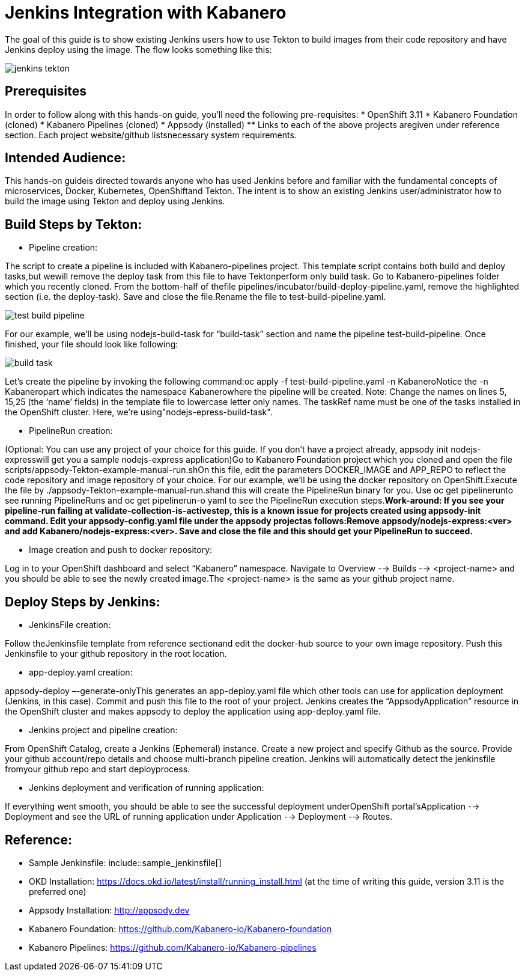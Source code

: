 :page-layout: doc
:page-doc-category: Reference
:page-title: Jenkins Integration with Kabanero
:sectanchors:
= Jenkins Integration with Kabanero

The goal of this guide is to show existing Jenkins users how to use Tekton to build images from their code repository and have Jenkins deploy using the image. The flow looks something like this:

image::jenkins-tekton.png[]

== Prerequisites
In order to follow along with this hands-on guide, you’ll need the following pre-requisites:
* OpenShift 3.11 
* Kabanero Foundation (cloned)
* Kabanero Pipelines (cloned)
* Appsody (installed)
** Links to each of the above projects aregiven under reference section. Each project website/github listsnecessary system requirements.

== Intended Audience:
This hands-on guideis directed towards anyone who has used Jenkins before and familiar with the  fundamental  concepts  of  microservices,  Docker,  Kubernetes, OpenShiftand  Tekton.  The intent is to show an existing Jenkins user/administrator how to build the image using Tekton and deploy using Jenkins.

== Build Steps by Tekton:

* Pipeline creation:

The script to create a pipeline is included with Kabanero-pipelines project. This template script contains both build and deploy tasks,but wewill remove the deploy task from this file to have Tektonperform only build task. Go to Kabanero-pipelines folder which you recently cloned.
From the bottom-half of thefile pipelines/incubator/build-deploy-pipeline.yaml, remove the highlighted section (i.e. the deploy-task). Save and close the file.Rename the file to test-build-pipeline.yaml.

image::test-build-pipeline.png[]

For our example, we’ll be using nodejs-build-task for “build-task” section and name the pipeline test-build-pipeline. Once finished, your file should look like following:

image::build-task.png[]

Let’s create the pipeline by invoking the following command:oc apply -f test-build-pipeline.yaml -n KabaneroNotice the -n Kabaneropart which indicates the namespace Kabanerowhere the pipeline will be created. Note: Change the names on lines 5, 15,25 (the ‘name’ fields) in the template file to lowercase letter only names.  The taskRef name must be one of the tasks installed in the OpenShift cluster.  Here, we’re using"nodejs-epress-build-task".

* PipelineRun creation:

(Optional: You can use any project of your choice for this guide. If you don’t have a project already, appsody init nodejs-expresswill get you a sample nodejs-express application)Go to Kabanero Foundation project which you cloned and open the file scripts/appsody-Tekton-example-manual-run.shOn this file, edit the parameters DOCKER_IMAGE and APP_REPO to reflect the code repository and image repository of your choice. For our example, we’ll be using the docker repository on OpenShift.Execute the file by ./appsody-Tekton-example-manual-run.shand this will create the PipelineRun binary for you. Use oc get pipelinerunto see running PipelineRuns and oc get pipelinerun-o yaml to see the PipelineRun execution steps.*Work-around: If you see your pipeline-run failing at validate-collection-is-activestep, this is a known issue for projects created using appsody-init command. Edit your appsody-config.yaml file under the appsody projectas follows:Remove appsody/nodejs-express:<ver> and add Kabanero/nodejs-express:<ver>. Save and close the file and this should get your PipelineRun to succeed.*

* Image creation and push to docker repository:

Log in to your OpenShift dashboard and select “Kabanero” namespace. Navigate to Overview --> Builds --> <project-name> and you should be able to see the newly created image.The <project-name> is the same as your github project name.

== Deploy Steps by Jenkins:

* JenkinsFile creation:

Follow theJenkinsfile template from reference sectionand edit the docker-hub source to your own image repository. Push this Jenkinsfile to your github repository in the root location.

* app-deploy.yaml creation:

appsody-deploy –-generate-onlyThis generates an app-deploy.yaml file which other tools can use for application deployment (Jenkins, in this case). Commit and push this file to the root of your project. Jenkins creates the “AppsodyApplication” resource in the OpenShift cluster and makes appsody to deploy the application using app-deploy.yaml file.

* Jenkins project and pipeline creation:

From OpenShift Catalog, create a Jenkins (Ephemeral) instance. Create a new project and specify Github as the source. Provide your github account/repo details and choose multi-branch pipeline creation. Jenkins will automatically detect the jenkinsfile fromyour github repo and start deployprocess.

* Jenkins deployment and verification of running application:

If everything went smooth, you should be able to see the successful deployment underOpenShift portal’sApplication --> Deployment and see the URL of running application under Application --> Deployment --> Routes. 

== Reference:

** Sample Jenkinsfile: include::sample_jenkinsfile[]
** OKD Installation: https://docs.okd.io/latest/install/running_install.html (at the time of writing this guide, version 3.11 is the preferred one)
** Appsody Installation: http://appsody.dev
** Kabanero Foundation: https://github.com/Kabanero-io/Kabanero-foundation
** Kabanero Pipelines: https://github.com/Kabanero-io/Kabanero-pipelines





